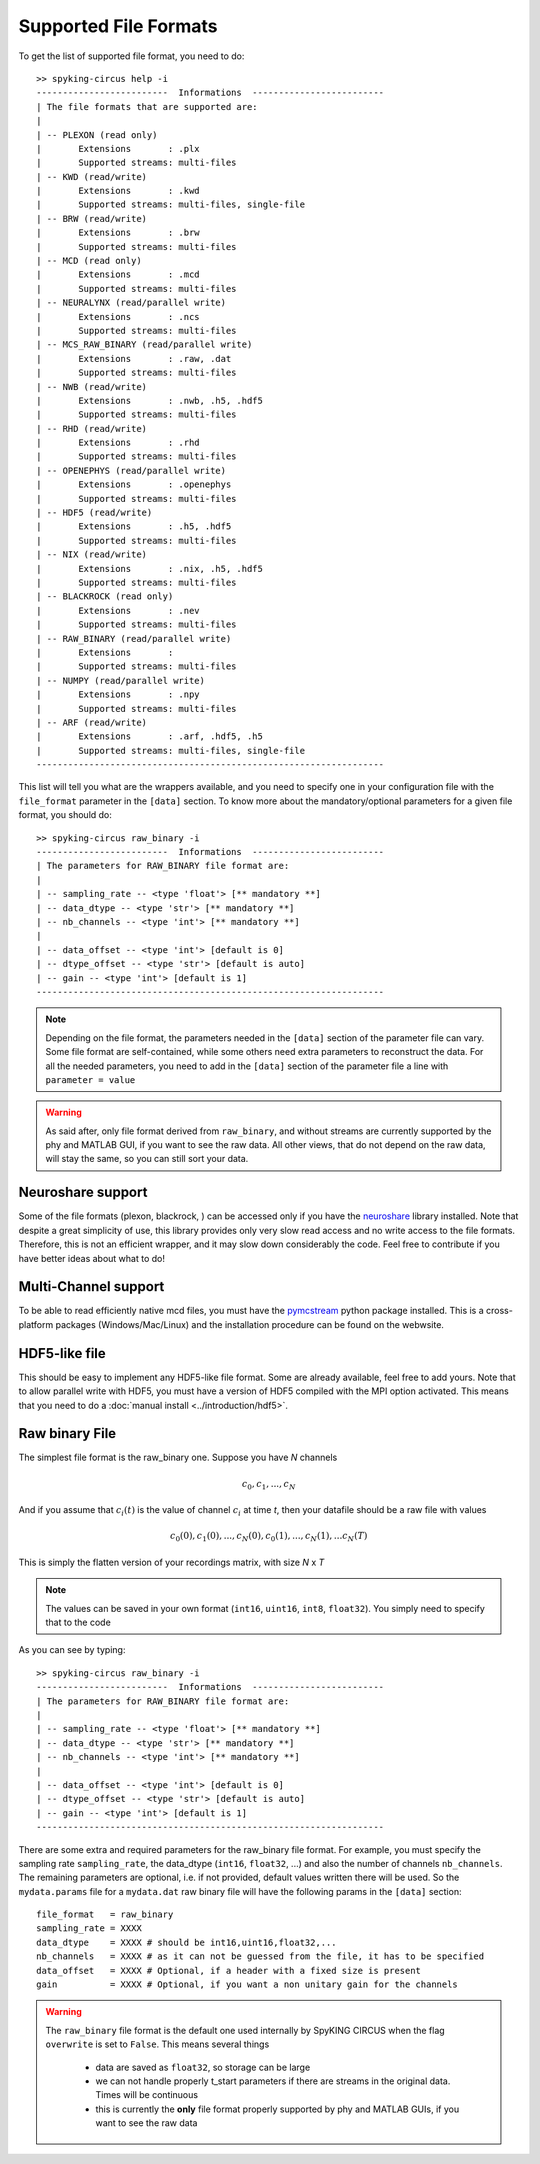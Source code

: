 Supported File Formats
======================

To get the list of supported file format, you need to do::

	>> spyking-circus help -i
	-------------------------  Informations  -------------------------
	| The file formats that are supported are:
	| 
	| -- PLEXON (read only)
	|       Extensions       : .plx
	|       Supported streams: multi-files
	| -- KWD (read/write)
	|       Extensions       : .kwd
	|       Supported streams: multi-files, single-file
	| -- BRW (read/write)
	|       Extensions       : .brw
	|       Supported streams: multi-files
	| -- MCD (read only)
	|       Extensions       : .mcd
	|       Supported streams: multi-files
	| -- NEURALYNX (read/parallel write)
	|       Extensions       : .ncs
	|       Supported streams: multi-files
	| -- MCS_RAW_BINARY (read/parallel write)
	|       Extensions       : .raw, .dat
	|       Supported streams: multi-files
	| -- NWB (read/write)
	|       Extensions       : .nwb, .h5, .hdf5
	|       Supported streams: multi-files
	| -- RHD (read/write)
	|       Extensions       : .rhd
	|       Supported streams: multi-files
	| -- OPENEPHYS (read/parallel write)
	|       Extensions       : .openephys
	|       Supported streams: multi-files
	| -- HDF5 (read/write)
	|       Extensions       : .h5, .hdf5
	|       Supported streams: multi-files
	| -- NIX (read/write)
	|       Extensions       : .nix, .h5, .hdf5
	|       Supported streams: multi-files
	| -- BLACKROCK (read only)
	|       Extensions       : .nev
	|       Supported streams: multi-files
	| -- RAW_BINARY (read/parallel write)
	|       Extensions       : 
	|       Supported streams: multi-files
	| -- NUMPY (read/parallel write)
	|       Extensions       : .npy
	|       Supported streams: multi-files
	| -- ARF (read/write)
	|       Extensions       : .arf, .hdf5, .h5
	|       Supported streams: multi-files, single-file
	------------------------------------------------------------------

This list will tell you what are the wrappers available, and you need to specify one in your configuration file with the ``file_format`` parameter in the ``[data]`` section. To know more about the mandatory/optional parameters for a given file format, you should do::

	>> spyking-circus raw_binary -i
	-------------------------  Informations  -------------------------
	| The parameters for RAW_BINARY file format are:
	| 
	| -- sampling_rate -- <type 'float'> [** mandatory **]
	| -- data_dtype -- <type 'str'> [** mandatory **]
	| -- nb_channels -- <type 'int'> [** mandatory **]
	| 
	| -- data_offset -- <type 'int'> [default is 0]
	| -- dtype_offset -- <type 'str'> [default is auto]
	| -- gain -- <type 'int'> [default is 1]
	------------------------------------------------------------------

.. note:: 
	
	Depending on the file format, the parameters needed in the ``[data]`` section of the parameter file can vary. Some file format are self-contained, while some others need extra parameters to reconstruct the data. For all the needed parameters, you need to add in the ``[data]`` section of the parameter file a line with ``parameter = value``


.. warning::

	As said after, only file format derived from  ``raw_binary``, and without streams are currently supported by the phy and MATLAB GUI, if you want to see the raw data. All other views, that do not depend on the raw data, will stay the same, so you can still sort your data.


Neuroshare support
------------------

Some of the file formats (plexon, blackrock, ) can be accessed only if you have the neuroshare_ library installed. Note that despite a great simplicity of use, this library provides only very slow read access and no write access to the file formats. Therefore, this is not an efficient wrapper, and it may slow down considerably the code. Feel free to contribute if you have better ideas about what to do!

Multi-Channel support
---------------------

To be able to read efficiently native mcd files, you must have the pymcstream_ python package installed. This is a cross-platform packages (Windows/Mac/Linux) and the installation procedure can be found on the webwsite.

HDF5-like file
--------------

This should be easy to implement any HDF5-like file format. Some are already available, feel free to add yours. Note that to allow parallel write with HDF5, you must have a version of HDF5 compiled with the MPI option activated. This means that you need to do a :doc:`manual install <../introduction/hdf5>`.


Raw binary File
---------------

The simplest file format is the raw_binary one. Suppose you have *N* channels 

.. math::

   c_0, c_1, ... , c_N

And if you assume that :math:`c_i(t)` is the value of channel :math:`c_i` at time *t*, then your datafile should be a raw file with values

.. math::

   c_0(0), c_1(0), ... , c_N(0), c_0(1), ..., c_N(1), ... c_N(T)


This is simply the flatten version of your recordings matrix, with size *N* x *T* 

.. note::

    The values can be saved in your own format (``int16``, ``uint16``, ``int8``, ``float32``). You simply need to specify that to the code


As you can see by typing::

	>> spyking-circus raw_binary -i
	-------------------------  Informations  -------------------------
	| The parameters for RAW_BINARY file format are:
	| 
	| -- sampling_rate -- <type 'float'> [** mandatory **]
	| -- data_dtype -- <type 'str'> [** mandatory **]
	| -- nb_channels -- <type 'int'> [** mandatory **]
	| 
	| -- data_offset -- <type 'int'> [default is 0]
	| -- dtype_offset -- <type 'str'> [default is auto]
	| -- gain -- <type 'int'> [default is 1]
	------------------------------------------------------------------

There are some extra and required parameters for the raw_binary file format. For example, you must specify the sampling rate ``sampling_rate``, the data_dtype (``int16``, ``float32``, ...) and also the number of channels ``nb_channels``. The remaining parameters are optional, i.e. if not provided, default values written there will be used. So the ``mydata.params`` file for a ``mydata.dat`` raw binary file will have the following params in the ``[data]`` section::

	file_format   = raw_binary
	sampling_rate = XXXX
	data_dtype    = XXXX # should be int16,uint16,float32,...
	nb_channels   = XXXX # as it can not be guessed from the file, it has to be specified
	data_offset   = XXXX # Optional, if a header with a fixed size is present
	gain          = XXXX # Optional, if you want a non unitary gain for the channels


.. warning::

	The ``raw_binary`` file format is the default one used internally by SpyKING CIRCUS when the flag ``overwrite`` is set to ``False``. This means several things

		* data are saved as ``float32``, so storage can be large
		* we can not handle properly t_start parameters if there are streams in the original data. Times will be continuous
		* this is currently the **only** file format properly supported by phy and MATLAB GUIs, if you want to see the raw data

.. _neuroshare: https://pythonhosted.org/neuroshare/
.. _pymcstream: https://bitbucket.org/pymcstream/src